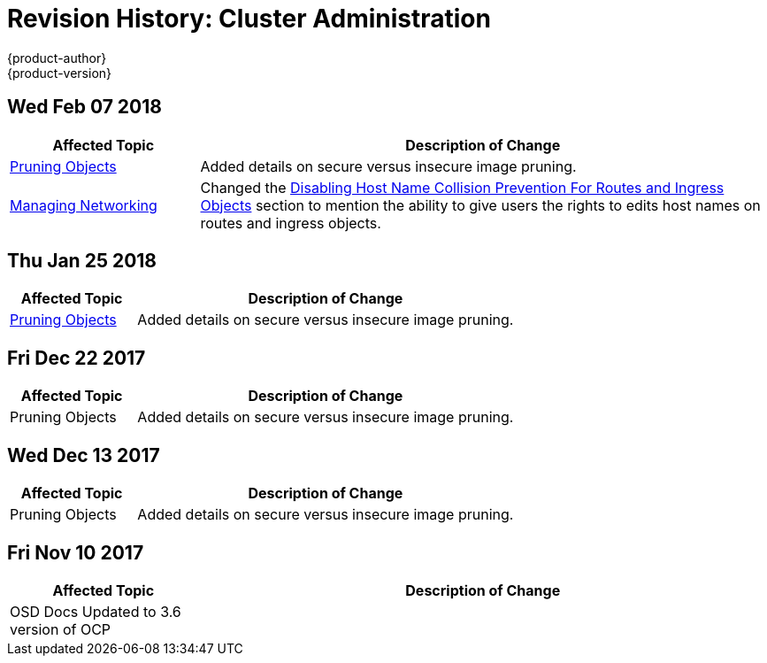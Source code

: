 [[admin-guide-revhistory-admin-guide]]
= Revision History: Cluster Administration
{product-author}
{product-version}
:data-uri:
:icons:
:experimental:

// do-release: revhist-tables
== Wed Feb 07 2018

// tag::admin_guide_wed_feb_07_2018[]
[cols="1,3",options="header"]
|===

|Affected Topic |Description of Change
//Wed Feb 07 2018
|xref:../admin_guide/pruning_resources.adoc#admin-guide-pruning-resources[Pruning Objects]
|Added details on secure versus insecure image pruning.

|xref:../admin_guide/managing_networking.adoc#admin-guide-manage-networking[Managing Networking]
|Changed the xref:../admin_guide/managing_networking.adoc#admin-guide-disabling-hostname-collision[Disabling Host Name Collision Prevention For Routes and Ingress Objects] section to mention the ability to give users the rights to edits host names on routes and ingress objects.



|===

// end::admin_guide_wed_feb_07_2018[]
== Thu Jan 25 2018

// tag::admin_guide_thu_jan_25_2018[]
[cols="1,3",options="header"]
|===

|Affected Topic |Description of Change
//Thu Jan 25 2018
|xref:../admin_guide/pruning_resources.adoc#admin-guide-pruning-resources[Pruning Objects]
|Added details on secure versus insecure image pruning.



|===

// end::admin_guide_thu_jan_25_2018[]
== Fri Dec 22 2017

// tag::admin_guide_fri_dec_22_2017[]
[cols="1,3",options="header"]
|===

|Affected Topic |Description of Change
//Fri Dec 22 2017
|Pruning Objects
|Added details on secure versus insecure image pruning.



|===

// end::admin_guide_fri_dec_22_2017[]
== Wed Dec 13 2017

// tag::admin_guide_wed_dec_13_2017[]
[cols="1,3",options="header"]
|===

|Affected Topic |Description of Change
//Wed Dec 13 2017
|Pruning Objects
|Added details on secure versus insecure image pruning.

|===

// end::admin_guide_wed_dec_13_2017[]
== Fri Nov 10 2017

// tag::admin_guide_sun_sep_24_2017[]
[cols="1,3",options="header"]
|===

|Affected Topic |Description of Change
//Fri Nov 10 2017
|OSD Docs Updated to 3.6 version of OCP
|
